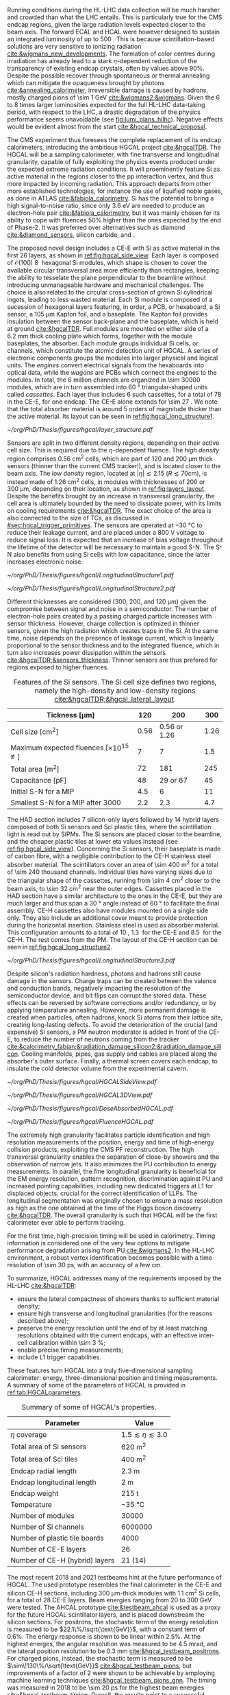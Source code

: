 :PROPERTIES:
:CUSTOM_ID: sec:hgcal_intro
:END:

Running conditions during the \ac{HL-LHC} data collection will be much harsher and crowded than what the \ac{LHC} entails.
This is particularly true for the \ac{CMS} endcap regions, given the large radiation levels expected closer to the beam axis.
The forward \ac{ECAL} and \ac{HCAL} were however designed to sustain an integrated luminosity of up to \SI{500}{\invfb}.
This is because scintillation-based solutions are very sensitive to ionizing radiation [[cite:&wigmans_new_developments]].
The formation of color centres during irradiation has already lead to a stark $\eta\text{-dependent}$ reduction of the transparency of existing \ch{PbWO4} endcap crystals, often by values above 90%.
Despite the possible recover through spontaneous or thermal annealing which can mitigate the opaqueness brought by photons [[cite:&annealing_calorimeter]], irreversible damage is caused by hadrons, mostly charged pions of \SI{\sim 1}{\GeV} [[cite:&wigmans2;&wigmans]].
Given the \num{6} to \num{8} times larger luminosities expected for the full \ac{HL-LHC} data-taking period, with respect to the \ac{LHC}, a drastic degradation of the physics performance seems unavoidable (see [[fig:lumi_plans_hllhc]]).
Negative effects would be evident almost from the start [[cite:&hgcal_technical_proposal]].

The CMS experiment thus foresees the complete replacement of its endcap calorimeters, introducing the ambitious \ac{HGCAL} project [[cite:&hgcalTDR]].
The \ac{HGCAL} will be a sampling calorimeter, with fine transverse and longitudinal granularity, capable of fully exploiting the physics events produced under the expected extreme radiation conditions.
It will proeminently feature \ac{Si} as active material in the regions closer to the \ac{pp} interaction vertex, and thus more impacted by incoming radiation.
This approach departs from other more established technologies, for instance the use of liquified noble gases, as done in \ac{ATLAS} [[cite:&fabiola_calorimetry]].
\ac{Si} has the potential to bring a high signal-to-noise ratio, since only \SI{3.6}{\eV} are needed to produce an electron-hole pair [[cite:&fabiola_calorimetry]], but it was mainly chosen for its ability to cope with fluences 50% higher than the ones expected by the end of Phase-2.
It was preferred over alternatives such as diamond [[cite:&diamond_sensors]], silicon carbide, \ch{GaAs} and \ch{GaN}.

The proposed novel design includes a \ac{CE-E} with \ac{Si} as active material in the first \num{26} layers, as shown in [[ref:fig:hgcal_side_view]].
Each layer is composed of $\mathcal{O}(100)$ \SI{8}{\inch} hexagonal \ac{Si} modules, which shape is chosen to cover the available circular transversal area more efficiently than rectangles, keeping the ability to tesselate the plane perpendicular to the beamline without introducing unmanageable hardware and mechanical challenges.
The choice is also related to the circular cross-section of grown \ac{Si} cylindrical ingots, leading to less wasted material.
Each \ac{Si} module is composed of a sucession of hexagonal layers featuring, in order, a \ac{PCB}, or hexaboard, a \ac{Si} sensor, a \SI{105}{\micro\meter} Kapton foil, and a \ch{CuW} baseplate.
The Kapton foil provides insulation between the sensor back-plane and the baseplate, which is held at ground [[cite:&hgcalTDR]].
Full modules are mounted on either side of a \SI{6.2}{\mm} thick \ch{Cu} cooling plate which forms, together with the module baseplates, the absorber.
Each module groups individual \ac{Si} cells, or channels, which constitute the atomic detection unit of \ac{HGCAL}.
A series of electronic components groups the modules into larger physical and logical units.
The /engines/ convert electrical signals from the hexaboards into optical data, while the /wagons/ are \acp{PCB} which connect the engines to the modules.
In total, the \num{6} million channels are organized in \num{\sim 30000} modules, which are in turn assembled into \SI{60}{\degree} triangular-shaped units called \textit{cassettes}.
Each layer thus includes \num{6} such cassettes, for a total of \num{78} in the \ac{CE-E}, for one endcap.
The CE-E alone extends for \SI{\sim 27}{\radl}.
We note that the total absorber material is around \num{5} orders of magnitude thicker than the active material.
Its layout can be seen in [[ref:fig:hgcal_long_structure1]].

#+NAME: fig:layers_layout
#+CAPTION: Representation of the \ac{Si} sensor layout in \ac{CE-E} and \ac{CE-H} layers. While \ac{CE-E} layers are made only of \ac{Si} as active material, \ac{CE-H} layers are hybrid, containing both \ac{Si} and \ac{Sci}. Two possible cell sizes are defined, constituting the low- and high-density regions in each layer. The radial changes in colour transparency indicate different silicon thickness: \num{300}, \num{200}, and \SI{120}{\\micro\meter}. The solid black line marks the boundary between the high-density and low-density region. The succession of green and yellow colours delimit the \SI{60}{\degree} cassettes. For the hybrid layer, the blue lines in the \ac{Sci} section and the red lines in the silicon section delimit the \SI{30}{\degree} cassettes. Taken from [[cite:&tarabini_thesis]].
#+BEGIN_figure
#+ATTR_LATEX: :width 1.\textwidth
[[~/org/PhD/Thesis/figures/hgcal/layer_structure.pdf]]
#+END_figure

Sensors are split in two different density regions, depending on their active cell size.
This is required due to the $\eta\text{-dependent}$ fluence.
The /high density/ region comprises \SI{0.56}{\centi\meter\squared} cells, which are part of \num{120} and \SI{200}{\micro\meter} thick sensors (thinner than the current \ac{CMS} tracker!), and is located closer to the beam axis.
The /low density/ region, located at $|\eta| \lesssim 2.15$ ($R \lesssim 70\si{\centi\meter}$), is instead made of \SI{1.26}{\centi\meter\squared} cells, in modules with thicknesses of \num{200} or \SI{300}{\micro\meter}, depending on their location, as shown in [[ref:fig:layers_layout]].
Despite the benefits brought by an increase in transversal granularity, the cell area is ultimately bounded by the need to dissipate power, with its limits on cooling requirements [[cite:&hgcalTDR]].
The exact choice of the area is also connected to the size of \acp{TC}, as discussed in [[#sec:hgcal_trigger_primitives]].
The sensors are operated at \SI{-30}{\celsius} to reduce their leakage current, and are placed under a \SI{800}{\volt} voltage to reduce signal loss.
It is expected that an increase of bias voltage throughout the lifetime of the detector will be necessary to maintain a good \ac{S-N}.
The \ac{S-N} also benefits from using \ac{Si} cells with low capacitance, since the latter increases electronic noise.

#+NAME: fig:hgcal_long_structure1
#+CAPTION: Illustration of one layer in the longitudinal structure of the \ac{CE-E} (left) and \ac{Si}-only \ac{CE-H} (right) sections. Each \ac{CE-E} cassette comprises two sampling layers. The \ch{CuW} baseplate provides rigidity and cooling to the \ac{Si} module. The \ch{Pb}+\ac{SS} absorber in the last \ac{CE-E} cassette is replaced by a \SI{1}{\mm} \ch{Cu} cover. \Ac{Si} layers in the \ac{CE-H} are mounted to a single side of the \ch{Cu} cooling plate. The components are not drawn to scale.
#+BEGIN_figure
#+ATTR_LATEX: :width .5\textwidth :center
[[~/org/PhD/Thesis/figures/hgcal/LongitudinalStructure1.pdf]]
#+ATTR_LATEX: :width .5\textwidth :center
[[~/org/PhD/Thesis/figures/hgcal/LongitudinalStructure2.pdf]]
#+END_figure

Different thicknesses are considered (\num{300}, \num{200}, and \SI{120}{\micro\meter}) given the compromise between signal and noise in a semiconductor.
The number of electron-hole pairs created by a passing charged particle increases with sensor thickness.
However, charge collection is optimized in thinner sensors, given the high radiation which creates traps in the \ac{Si}.
At the same time, noise depends on the presence of leakage current, which is linearly proportional to the sensor thickness and to the integrated fluence, which in turn also increases power dissipation within the sensors [[cite:&hgcalTDR;&sensors_thickness]].
Thinner sensors are thus prefered for regions exposed to higher fluences.

#+NAME: tab:Si_sensors_parameters
#+CAPTION: Features of the \ac{Si} sensors. The \ac{Si} cell size defines two regions, namely the high-density and low-density regions [[cite:&hgcalTDR;&hgcal_lateral_layout]].
#+ATTR_LATEX: :placement [!h] :center t :align c|c|c|c
| Tickness [\si{\micro\meter}]                               | \num{120}  | \num{200}                | \num{300}  |
|-------------------------------------------------------+------------+--------------------------+------------|
| Cell size [\si{\cm\squared}]                          | \num{0.56} | \num{0.56} or \num{1.26} | \num{1.26} |
| Maximum expected fluences [$\times10^{15}$ \unit{\nequiv}] | \num{7}    | \num{7}                  | \num{1.5}  |
| Total area [\si{\meter\squared}]                      | \num{72}   | \num{181}                | \num{245}  |
| Capacitance [\si{\pico\farad}]                        | \num{48}   | \num{29} or \num{67}     | \num{45}   |
| Initial \ac{S-N} for a MIP                            | \num{4.5}  | \num{6}                  | \num{11}   |
| Smallest \ac{S-N} for a MIP after \SI{3000}{\invfb}   | \num{2.2}  | \num{2.3}                | \num{4.7}  |

The \ac{HAD} section includes \num{7} silicon-only layers followed by \num{14} hybrid layers composed of both \ac{Si} sensors and \ac{Sci} plastic tiles, where the scintillation light is read out by \acp{SiPM}.
The \ac{Si} sensors are placed closer to the beamline, and the cheaper plastic tiles at lower \ac{eta} values instead (see [[ref:fig:hgcal_side_view]]).
Concerning the \ac{Si} sensors, their baseplate is made of carbon fibre, with a negligible contribution to the \ac{CE-H} stainless steel absorber material.
The scintillators cover an area of \SI{\sim 400}{\meter\squared} for a total of \num{\sim 240} thousand channels.
Individual tiles have varying sizes due to the triangular shape of the cassettes, running from \SI{\sim 4}{\cm\squared} closer to the beam axis, to \SI{\sim 32}{\cm\squared} near the outer edges.
Cassettes placed in the \ac{HAD} section have a similar architecture to the ones in the \ac{CE-E}, but they are much larger and thus span a \SI{30}{\degree} angle instead of \SI{60}{\degree} to facilitate the final assembly.
\Ac{CE-H} cassettes also have modules mounted on a single side only.
They also include an additional \ch{Cu} cover meant to provide protection during the horizontal insertion.
Stainless steel is used as absorber material.
This configuration amounts to a total of \SI{10}{\nucintl}, \SI{1.3}{\nucintl} for the \ac{CE-E} and \SI{8.5}{\nucintl} for the \ac{CE-H}.
The rest comes from the \ac{PM}.
The layout of the \ac{CE-H} section can be seen in [[ref:fig:hgcal_long_structure2]].

#+NAME: fig:hgcal_long_structure2
#+CAPTION: Illustration of one layer in the longitudinal structure of the mixed \ac{CE-H} section. The \ch{CuW} baseplate provides rigidity and cooling to the \ac{Si} module. The \ac{Sci} tiles nearer the beam line are significantly smaller than those at the outer edge. The tileboards include the \acp{SiPM}. The silicon section is extremely similar to the one present in the \ac{CE-E} and \ac{Si} \ac{CE-H}. The components are not drawn to scale.
#+BEGIN_figure
#+ATTR_LATEX: :width .5\textwidth :center
[[~/org/PhD/Thesis/figures/hgcal/LongitudinalStructure3.pdf]]
#+END_figure

Despite silicon's radiation hardness, photons and hadrons still cause damage in the sensors.
Charge traps can be created between the valence and conduction bands, negatively impacting the resolution of the semiconductor device, and bit flips can corrupt the stored data.
These effects can be reversed by software corrections and/or redundancy, or by applying temperature annealing.
However, more permanent damage is created when particles, often hadrons, knock \ac{Si} atoms from their lattice site, creating long-lasting defects.
To avoid the deterioration of the crucial (and expensive) \ac{Si} sensors, a \ac{PM} neutron moderator is added in front of the \ac{CE-E}, to reduce the number of neutrons coming from the tracker [[cite:&calorimetry_fabjan;&radiation_damage_silicon2;&radiation_damage_silicon]].
Cooling manifolds, pipes, gas supply and cables are placed along the absorber's outer surface.
Finally, a thermal screen covers each endcap, to insulate the cold detector volume from the experimental cavern.

#+NAME: fig:hgcal_side_view
#+CAPTION: The longitudinal profile of the positive endcap of \ac{HGCAL} in its latest design version. The first \num{26} layers, in blue, are part of the \ac{CE-E}. The \ac{CE-H} follows, in green, and some mixed layers lie deeper in the calorimeter, where purple refers to the region with plastic \ac{Sci} tiles. The active material alternates with absorber material, varying according to the detector location, as described in the text. Adapted from [[cite:&hgcal_web]], which is partially based on [[cite:&hgcalTDR]]. 
#+BEGIN_figure
#+ATTR_LATEX: :width 1.\textwidth
[[~/org/PhD/Thesis/figures/hgcal/HGCALSideView.pdf]]
#+END_figure

#+NAME: fig:hgcal_3d_view
#+CAPTION: Schematic 3D view of one endcap of the \ac{HGCAL}. Different subdetectors can be seen, such as the \ac{CE-E}, the \ac{CE-H} and the \ac{ETL}. Other sections are required for structural reasons, as for instance the brackets, on the right-most region of the right plot, which are meant to attach the \ac{HGCAL} to the muon chambers. The \ac{PM}, or neutron moderator, placed just in front of the \ac{CE-E}, reduces the number of neutron coming from the tracker. The two dashed lines give a rough idea on the location of one pair of cooling supply and return tubes, which are connected to the layers, and are placed every \SI{30}{\celsius}. The picture on the right provides a side view of the same endcap. Adapted from [[cite:&hgcalTDR]].
#+BEGIN_figure
#+ATTR_LATEX: :width 1.\textwidth :center
[[~/org/PhD/Thesis/figures/hgcal/HGCAL3DView.pdf]]
#+END_figure

#+NAME: fig:dose_fluence_hgcal
#+CAPTION: $R\text{-}z$ projection of the distribution of the absorbed dose in \si{\gray} (top) and fluence in \si{\nequiv} (bottom) for the positive endcap of the \ac{HGCAL} and half the tracker, after an exposure to \SI{4}{\invab}. Produced with the \ac{BRIL} "Simulation Plotting Tool" [[cite:&bril_tool]]  with \ac{CMS} =FLUKA= geometry, version 3.7.0.0 [[cite:&fluka1;&fluka2]].
#+BEGIN_figure
#+ATTR_LATEX: :width 1.\textwidth
[[~/org/PhD/Thesis/figures/hgcal/DoseAbsorbedHGCAL.pdf]]
#+ATTR_LATEX: :width 1.\textwidth
[[~/org/PhD/Thesis/figures/hgcal/FluenceHGCAL.pdf]]
#+END_figure

The extremely high granularity facilitates particle identification and high resolution measurements of the position, energy and time of high-energy collision products, exploiting the \ac{CMS} \ac{PF} reconstruction.
The high transversal granularity enables the separation of close-by showers and the observation of narrow jets.
It also minimizes the \ac{PU} contribution to energy measurements.
In parallel, the fine longitudinal granularity is beneficial for the \ac{EM} energy resolution, pattern recognition, discrimination against \ac{PU} and increased pointing capabilities, including new dedicated triggers at \ac{L1} for displaced objects, crucial for the correct identification of \acp{LLP}.
The longitudinal segmentation was originally chosen to ensure a \hgg{} mass resolution as high as the one obtained at the time of the Higgs boson discovery [[cite:&hgcalTDR]].
The overall granularity is such that \ac{HGCAL} will be the first calorimeter ever able to perform tracking.

For the first time, high-precision timing will be used in calorimetry.
Timing information is considered one of the very few options to mitigate performance degradation arising from \ac{PU} [[cite:&wigmans2]].
In the \ac{HL-LHC} environment, a robust vertex identification becomes possible with a time resolution of \SI{\sim 30}{\pico\second}, with an accuracy of a few \si{\cm}.

To summarize, \ac{HGCAL} addresses many of the requirements imposed by the \ac{HL-LHC} [[cite:&hgcalTDR]]:

+ ensure the lateral compactness of showers thanks to sufficient material density;
+ ensure high transverse and longitudinal granularities (for the reasons described above);
+ preserve the energy resolution until the end of \phase{2} by at least matching resolutions obtained with the current endcaps, with an effective inter-cell calibration within \SI{\sim 3}{\percent};
+ enable precise timing measurements;
+ include \ac{L1} trigger capabilities.

\noindent These features turn \ac{HGCAL} into a truly five-dimensional sampling calorimeter: energy, three-dimensional position and timing measurements.
A summary of some of the parameters of \ac{HGCAL} is provided in [[ref:tab:HGCALparameters]].

#+NAME: tab:HGCALparameters
#+CAPTION: Summary of some of \ac{HGCAL}'s properties.
#+ATTR_LATEX: :placement [!h] :center t :align c|c
| Parameter                           | Value                         |
|-------------------------------------+-------------------------------|
| $\eta$ coverage                        | $1.5 \lesssim \eta \lesssim 3.0$ |
| Total area of \ac{Si} sensors       | \SI{620}{\meter\squared}      |
| Total area of \ac{Sci} tiles        | \SI{400}{\meter\squared}      |
| Endcap radial length                | \SI{2.3}{\meter}              |
| Endcap longitudinal length          | \SI{2}{\meter}                |
| Endcap weight                       | \SI{215}{\tonne}              |
| Temperature                         | \SI{-35}{\celsius}            |
| Number of modules                   | \num{30000}                   |
| Number of \ac{Si} channels          | \num{6000000}                 |
| Number of plastic tile boards       | \num{4000}                    |
| Number of \ac{CE-E} layers          | \num{26}                      |
| Number of \ac{CE-H} (hybrid) layers | \num{21} (\num{14})           |

The most recent 2018 and 2021 testbeams hint at the future performance of \ac{HGCAL}.
The used prototype resembles the final calorimeter in the \ac{CE-E} and silicon \ac{CE-H} sections, including \SI{300}{\micro\meter}-thick modules with \SI{1.1}{\cm\squared} \ac{Si} cells, for a total of 28 \ac{CE-E} layers.
Beam energies ranging from \num{20} to \SI{300}{\GeV} were tested.
The \ac{AHCAL} prototype [[cite:&testbeam_ahcal]] is used as a proxy for the future \ac{HGCAL} scintillator layers, and is placed downstream the silicon sections.
For positrons, the stochastic term of the energy resolution is measured to be $22.1\%/\sqrt{\text{GeV}}$, with a constant term of 0.6%.
The energy response is shown to be linear within 2.5%.
At the highest energes, the angular resolution was measured to be \SI{4.5}{\milli\radian}, and the lateral position resolution to be \SI{0.3}{\mm} [[cite:&hgcal_testbeam_positrons]].
For charged pions, instead, the stochastic term is measured to be $\sim\!130\%/\sqrt{\text{GeV}}$ [[cite:&hgcal_testbeam_pions]], but improvements of a factor of \num{2} were shown to be achievable by employing machine learning techniques [[cite:&hgcal_testbeam_pions_gnn]].
The timing was measured in 2018 to be \SI{\sim 20}{\pico\second} for the highest beam energies [[cite:&hgcal_testbeam_timing]].
Overall, the results point to a successful operation of the \ac{HGCAL} at the \ac{HL-LHC}.
  
* Additional bilbiography :noexport:
+ [[https://indico.cern.ch/event/1334651/contributions/5622989/attachments/2741546/4769493/HGCal_10232023.pdf][CE-H cassettes]]
